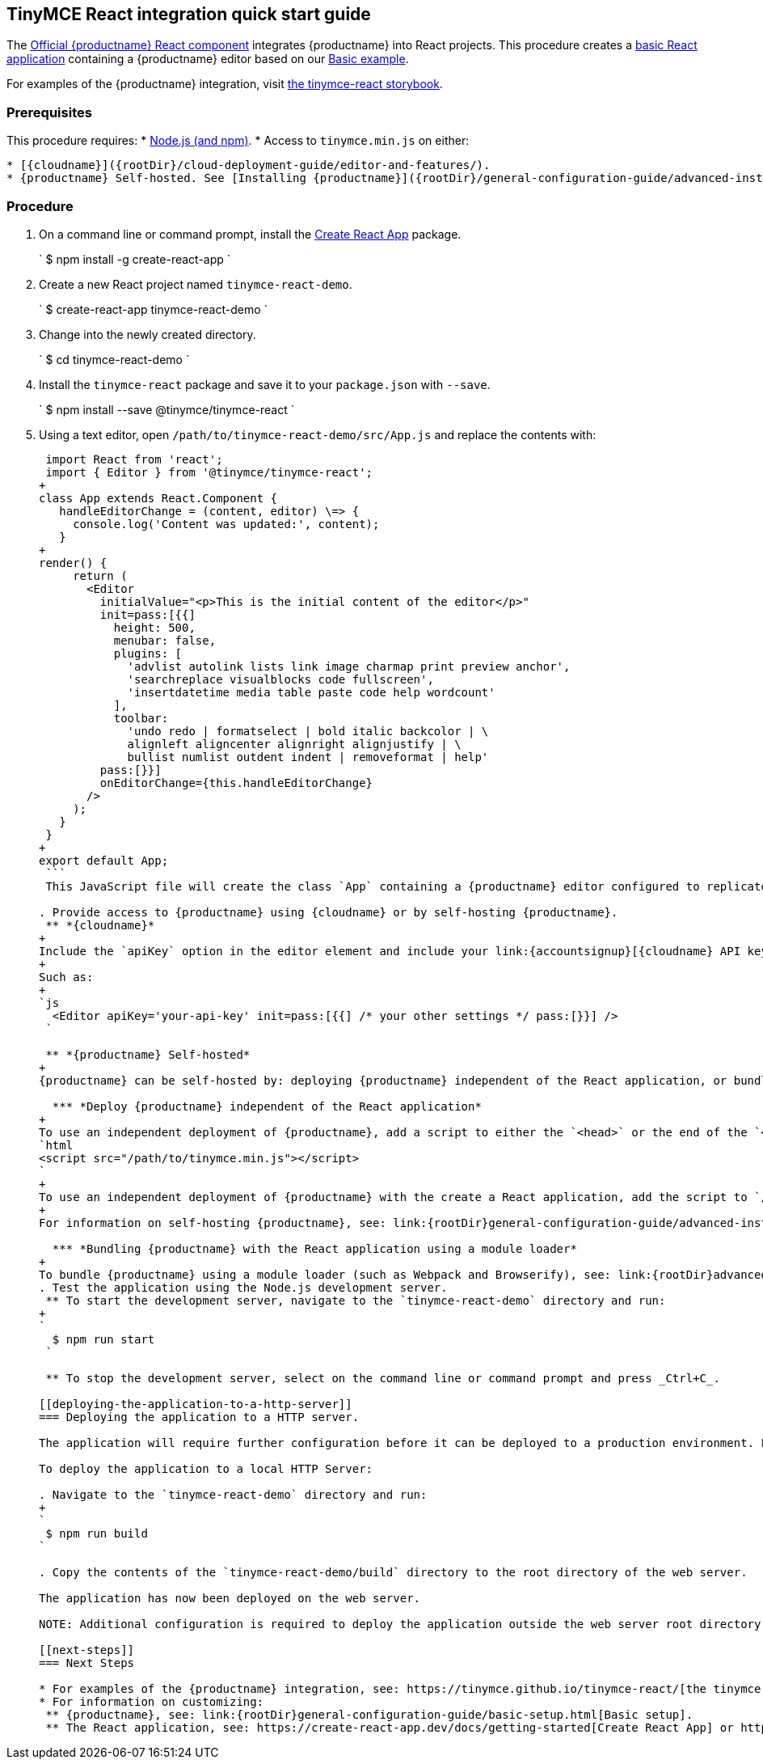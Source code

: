 [[tinymce-react-integration-quick-start-guide]]
== TinyMCE React integration quick start guide

The https://github.com/tinymce/tinymce-react[Official {productname} React component] integrates {productname} into React projects.
This procedure creates a https://github.com/facebook/create-react-app[basic React application] containing a {productname} editor based on our link:{rootDir}demo/basic-example.html[Basic example].

For examples of the {productname} integration, visit https://tinymce.github.io/tinymce-react/[the tinymce-react storybook].

[[prerequisites]]
=== Prerequisites

This procedure requires:
* https://nodejs.org/[Node.js (and npm)].
* Access to `tinymce.min.js` on either:

....
* [{cloudname}]({rootDir}/cloud-deployment-guide/editor-and-features/).
* {productname} Self-hosted. See [Installing {productname}]({rootDir}/general-configuration-guide/advanced-install/) for details on self-hosting {productname}.
....

[[procedure]]
=== Procedure

. On a command line or command prompt, install the https://github.com/facebook/create-react-app[Create React App] package.
+
`
 $ npm install -g create-react-app
`

. Create a new React project named `tinymce-react-demo`.
+
`
 $ create-react-app tinymce-react-demo
`

. Change into the newly created directory.
+
`
 $ cd tinymce-react-demo
`

. Install the `tinymce-react` package and save it to your `package.json` with `--save`.
+
`
 $ npm install --save @tinymce/tinymce-react
`

. Using a text editor, open `/path/to/tinymce-react-demo/src/App.js` and replace the contents with:
+
```js
 import React from 'react';
 import { Editor } from '@tinymce/tinymce-react';
+
class App extends React.Component {
   handleEditorChange = (content, editor) \=> {
     console.log('Content was updated:', content);
   }
+
render() {
     return (
       <Editor
         initialValue="<p>This is the initial content of the editor</p>"
         init=pass:[{{]
           height: 500,
           menubar: false,
           plugins: [
             'advlist autolink lists link image charmap print preview anchor',
             'searchreplace visualblocks code fullscreen',
             'insertdatetime media table paste code help wordcount'
           ],
           toolbar:
             'undo redo | formatselect | bold italic backcolor | \
             alignleft aligncenter alignright alignjustify | \
             bullist numlist outdent indent | removeformat | help'
         pass:[}}]
         onEditorChange={this.handleEditorChange}
       />
     );
   }
 }
+
export default App;
 ```
 This JavaScript file will create the class `App` containing a {productname} editor configured to replicate the example on the link:{rootDir}demo/basic-example.html[Basic example page].

. Provide access to {productname} using {cloudname} or by self-hosting {productname}.
 ** *{cloudname}*
+
Include the `apiKey` option in the editor element and include your link:{accountsignup}[{cloudname} API key].
+
Such as:
+
`js
  <Editor apiKey='your-api-key' init=pass:[{{] /* your other settings */ pass:[}}] />
 `

 ** *{productname} Self-hosted*
+
{productname} can be self-hosted by: deploying {productname} independent of the React application, or bundling {productname} with the React application.

  *** *Deploy {productname} independent of the React application*
+
To use an independent deployment of {productname}, add a script to either the `<head>` or the end of the `<body>` of the HTML file, such as:
`html
<script src="/path/to/tinymce.min.js"></script>
`
+
To use an independent deployment of {productname} with the create a React application, add the script to `/path/to/tinymce-react-demo/public/index.html`.
+
For information on self-hosting {productname}, see: link:{rootDir}general-configuration-guide/advanced-install.html[Installing {productname}].

  *** *Bundling {productname} with the React application using a module loader*
+
To bundle {productname} using a module loader (such as Webpack and Browserify), see: link:{rootDir}advanced/usage-with-module-loaders.html[Usage with module loaders].
. Test the application using the Node.js development server.
 ** To start the development server, navigate to the `tinymce-react-demo` directory and run:
+
`
  $ npm run start
 `

 ** To stop the development server, select on the command line or command prompt and press _Ctrl+C_.

[[deploying-the-application-to-a-http-server]]
=== Deploying the application to a HTTP server.

The application will require further configuration before it can be deployed to a production environment. For information on configuring the application for deployment, see: https://create-react-app.dev/docs/deployment[Create React App - Deployment].

To deploy the application to a local HTTP Server:

. Navigate to the `tinymce-react-demo` directory and run:
+
`
 $ npm run build
`

. Copy the contents of the `tinymce-react-demo/build` directory to the root directory of the web server.

The application has now been deployed on the web server.

NOTE: Additional configuration is required to deploy the application outside the web server root directory, such as \http://localhost:<port>/my_react_application.

[[next-steps]]
=== Next Steps

* For examples of the {productname} integration, see: https://tinymce.github.io/tinymce-react/[the tinymce-react storybook].
* For information on customizing:
 ** {productname}, see: link:{rootDir}general-configuration-guide/basic-setup.html[Basic setup].
 ** The React application, see: https://create-react-app.dev/docs/getting-started[Create React App] or https://reactjs.org/docs/getting-started.html[the React documentation].
